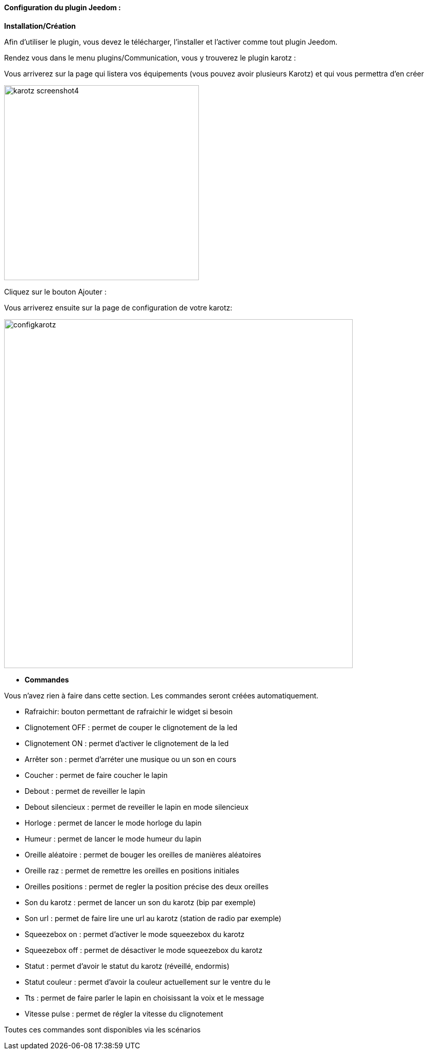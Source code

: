 ==== Configuration du plugin Jeedom :

*Installation/Création*

Afin d'utiliser le plugin, vous devez le télécharger, l'installer et l'activer comme tout plugin Jeedom.

Rendez vous dans le menu plugins/Communication, vous y trouverez le plugin karotz :

Vous arriverez sur la page qui listera vos équipements (vous pouvez avoir plusieurs Karotz) et qui vous permettra d'en créer

image:../images/karotz_screenshot4.jpg[width=380]

Cliquez sur le bouton Ajouter :

Vous arriverez ensuite sur la page de configuration de votre karotz:

image:../images/configkarotz.jpg[width=680]

* *Commandes*

Vous n'avez rien à faire dans cette section. Les commandes seront créées automatiquement.

* Rafraichir: bouton permettant de rafraichir le widget si besoin
* Clignotement OFF : permet de couper le clignotement de la led
* Clignotement ON : permet d'activer le clignotement de la led
* Arrêter son : permet d'arréter une musique ou un son en cours
* Coucher : permet de faire coucher le lapin
* Debout : permet de reveiller le lapin
* Debout silencieux : permet de reveiller le lapin en mode silencieux
* Horloge : permet de lancer le mode horloge du lapin
* Humeur : permet de lancer le mode humeur du lapin
* Oreille aléatoire : permet de bouger les oreilles de manières aléatoires
* Oreille raz : permet de remettre les oreilles en positions initiales
* Oreilles positions : permet de regler la position précise des deux oreilles
* Son du karotz : permet de lancer un son du karotz (bip par exemple)
* Son url : permet de faire lire une url au karotz (station de radio par exemple)
* Squeezebox on : permet d'activer le mode squeezebox du karotz
* Squeezebox off : permet de désactiver le mode squeezebox du karotz
* Statut : permet d'avoir le statut du karotz (réveillé, endormis)
* Statut couleur : permet d'avoir la couleur actuellement sur le ventre du le
* Tts : permet de faire parler le lapin en choisissant la voix et le message
* Vitesse pulse : permet de régler la vitesse du clignotement

Toutes ces commandes sont disponibles via les scénarios
